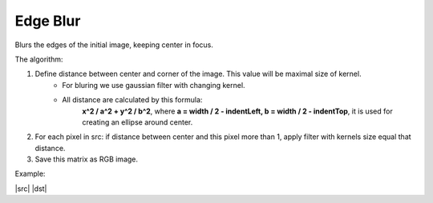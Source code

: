 =======================================
Edge Blur
=======================================
Blurs the edges of the initial image, keeping center in focus.

.. cpp:function:: int edgeBlur(InputArray src, OutputArray dst, int indentTop, int indentLeft)

    :param src: RGB image.
    :param dst: Destination image of the same size and the same type as **src**.
    :param indentTop: The indent from the top and the bottom of the image. It will be blured.
    :param indentLeft: The indent from the left and right side of the image. It will be blured.
    :return: Error code.

The algorithm:

#. Define distance between center and corner of the image. This value will be maximal size of kernel.
	- For bluring we use gaussian filter with changing kernel.
	- All distance are calculated by this formula:
		**x^2 / a^2 + y^2 / b^2**,
		where **a = width / 2 - indentLeft, b = width / 2 - indentTop**,
		it is used for creating an ellipse around center.

#. For each pixel in src: if distance between center and this pixel more than 1, apply filter with kernels size equal that distance.

#. Save this matrix as RGB image.

Example:

|src| |dst|

.. |src| image:: 
    :width: 40%

.. |dst| image::
    :width: 40%